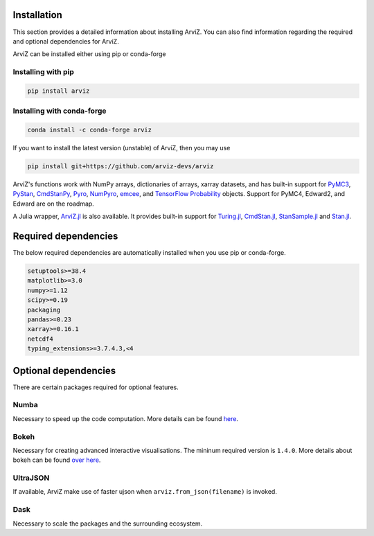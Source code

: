 Installation
============

This section provides a detailed information about installing ArviZ. You
can also find information regarding the required and optional
dependencies for ArviZ.

ArviZ can be installed either using pip or conda-forge

**Installing with pip**
-----------------------

.. code:: bash

    pip install arviz

**Installing with conda-forge**
-------------------------------

.. code:: bash

    conda install -c conda-forge arviz

If you want to install the latest version (unstable) of ArviZ, then you
may use

.. code:: bash

    pip install git+https://github.com/arviz-devs/arviz

ArviZ's functions work with NumPy arrays, dictionaries of arrays, xarray datasets, and has built-in support for `PyMC3 <https://docs.pymc.io/>`_,
`PyStan <https://pystan.readthedocs.io/en/latest/>`_, `CmdStanPy <https://github.com/stan-dev/cmdstanpy>`_,
`Pyro <http://pyro.ai/>`_, `NumPyro <http://num.pyro.ai/>`_,
`emcee <https://emcee.readthedocs.io/en/stable/>`_, and
`TensorFlow Probability <https://www.tensorflow.org/probability>`_ objects. Support for PyMC4, Edward2, and Edward are on the roadmap.

A Julia wrapper, `ArviZ.jl <https://arviz-devs.github.io/ArviZ.jl/stable/>`_ is
also available. It provides built-in support for
`Turing.jl <https://turing.ml/dev/>`_, `CmdStan.jl
<https://github.com/StanJulia/CmdStan.jl>`_, `StanSample.jl
<https://github.com/StanJulia/StanSample.jl>`_ and `Stan.jl <https://github.com/StanJulia/Stan.jl>`_.

Required dependencies
=====================

The below required dependencies are automatically installed when you use
pip or conda-forge.

.. code:: bash

    setuptools>=38.4
    matplotlib>=3.0
    numpy>=1.12
    scipy>=0.19
    packaging
    pandas>=0.23
    xarray>=0.16.1
    netcdf4
    typing_extensions>=3.7.4.3,<4

Optional dependencies
=====================

There are certain packages required for optional features.

**Numba**
---------

Necessary to speed up the code computation. More details can be found
`here <https://arviz-devs.github.io/arviz/user_guide/Numba.html>`_.

**Bokeh**
---------

Necessary for creating advanced interactive visualisations. The mininum
required version is ``1.4.0``. More details about bokeh can be found `over here <http://docs.bokeh.org/en/dev/docs/first_steps/installation.html>`_.

**UltraJSON**
-------------

If available, ArviZ make use of faster ujson when ``arviz.from_json(filename)`` is
invoked.

**Dask**
--------

Necessary to scale the packages and the surrounding ecosystem.


